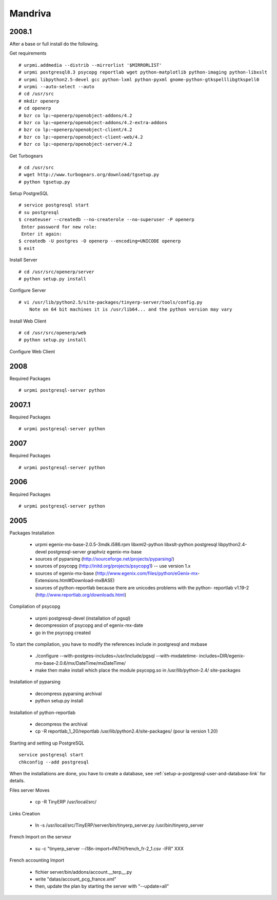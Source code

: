 
Mandriva
""""""""

2008.1
^^^^^^

After a base or full install do the following.

Get requirements

::

  # urpmi.addmedia --distrib --mirrorlist '$MIRRORLIST'
  # urpmi postgresql8.3 psycopg reportlab wget python-matplotlib python-imaging python-libxslt
  # urpmi libpython2.5-devel gcc python-lxml python-pyxml gnome-python-gtkspelllibgtkspell0
  # urpmi --auto-select --auto
  # cd /usr/src
  # mkdir openerp
  # cd openerp
  # bzr co lp:~openerp/openobject-addons/4.2
  # bzr co lp:~openerp/openobject-addons/4.2-extra-addons
  # bzr co lp:~openerp/openobject-client/4.2
  # bzr co lp:~openerp/openobject-client-web/4.2
  # bzr co lp:~openerp/openobject-server/4.2

Get Turbogears

::

  # cd /usr/src
  # wget http://www.turbogears.org/download/tgsetup.py
  # python tgsetup.py

Setup PostgreSQL

::

  # service postgresql start
  # su postgresql
  $ createuser --createdb --no-createrole --no-superuser -P openerp
   Enter password for new role:
   Enter it again:
  $ createdb -U postgres -O openerp --encoding=UNICODE openerp
  $ exit

Install Server

::

  # cd /usr/src/openerp/server
  # python setup.py install

Configure Server

::

  # vi /usr/lib/python2.5/site-packages/tinyerp-server/tools/config.py
      Note on 64 bit machines it is /usr/lib64... and the python version may vary

Install Web Client

::

  # cd /usr/src/openerp/web
  # python setup.py install

Configure Web Client

2008
^^^^

Required Packages

::

  # urpmi postgresql-server python

2007.1
^^^^^^

Required Packages

::

  # urpmi postgresql-server python

2007
^^^^

Required Packages

::

  # urpmi postgresql-server python

2006
^^^^

Required Packages

::

  # urpmi postgresql-server python

2005
^^^^

Packages Installation

  * urpmi egenix-mx-base-2.0.5-3mdk.i586.rpm libxml2-python libxslt-python postgresql
    libpython2.4-devel postgresql-server graphviz egenix-mx-base
  * sources of pyparsing (http://sourceforge.net/projects/pyparsing/)
  * sources of psycopg (http://initd.org/projects/psycopg1) -- use version 1.x
  * sources of egenix-mx-base (http://www.egenix.com/files/python/eGenix-mx-
    Extensions.html#Download-mxBASE)
  * sources of python-reportlab because there are unicodes problems with the python-
    reportlab v1.19-2 (http://www.reportlab.org/downloads.html)

Compilation of psycopg

  * urpmi postgresql-devel (installation of pgsql)
  * decompression of psycopg and of egenix-mx-date
  * go in the psycopg created

To start the compilation, you have to modify the references include in postgresql and
mxbase

  * ./configure --with-postgres-includes=/usr/include/pgsql --with-mxdatetime-
    includes=DIR/egenix-mx-base-2.0.6/mx/DateTime/mxDateTime/
  * make then make install which place the module psycopg.so in /usr/lib/python-2.4/
    site-packages

Installation of pyparsing

  * decompress pyparsing archival
  * python setup.py install

Installation of python-reportlab

  * decompress the archival
  * cp -R reportlab_1_20/reportlab /usr/lib/python2.4/site-packages/ (pour la version
    1.20)

Starting and setting up PostgreSQL

::

  service postgresql start
  chkconfig --add postgresql

When the installations are done, you have to create a database, see
:ref:`setup-a-postgresql-user-and-database-link` for details.

Files server Moves

  * cp -R TinyERP /usr/local/src/

Links Creation

  * ln -s /usr/local/src/TinyERP/server/bin/tinyerp_server.py /usr/bin/tinyerp_server

French Import on the serveur

  * su -c "tinyerp_server --i18n-import=PATH/french_fr-2_1.csv -lFR" XXX

French accounting Import

  * fichier server/bin/addons/account.__terp__.py
  * write "datas/account_pcg_france.xml"
  * then, update the plan by starting the server with "--update=all"

